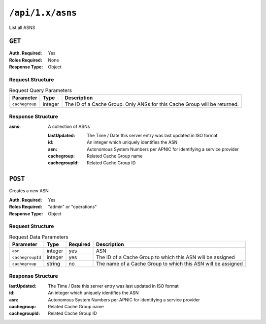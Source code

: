 ..
..
.. Licensed under the Apache License, Version 2.0 (the "License");
.. you may not use this file except in compliance with the License.
.. You may obtain a copy of the License at
..
..     http://www.apache.org/licenses/LICENSE-2.0
..
.. Unless required by applicable law or agreed to in writing, software
.. distributed under the License is distributed on an "AS IS" BASIS,
.. WITHOUT WARRANTIES OR CONDITIONS OF ANY KIND, either express or implied.
.. See the License for the specific language governing permissions and
.. limitations under the License.
..


.. _to-api-asns:

*****************
``/api/1.x/asns``
*****************
List all ASNS

``GET``
=======
:Auth. Required: Yes
:Roles Required: None
:Response Type:  Object

Request Structure
-----------------
.. table:: Request Query Parameters

	+----------------+---------+---------------------------------------------------------------------------+
	| Parameter      | Type    |                                 Description                               |
	+================+=========+===========================================================================+
	| ``cachegroup`` | integer | The ID of a Cache Group. Only ANSs for this Cache Group will be returned. |
	+----------------+---------+---------------------------------------------------------------------------+

Response Structure
------------------
:asns: A collection of ASNs

	:lastUpdated:  The Time / Date this server entry was last updated in ISO format
	:id:           An integer which uniquely identifies the ASN
	:asn:          Autonomous System Numbers per APNIC for identifying a service provider
	:cachegroup:   Related Cache Group name
	:cachegroupId: Related Cache Group ID

.. code-block:: json
	:caption: Response Example

	{ "response": {
		"asns": [
			{
				"lastUpdated": "2012-09-17 21:41:22",
				"id": 27,
				"asn": 7015,
				"cachegroup": "us-ma-woburn",
				"cachegroupId": 2
			},
			{
				"lastUpdated": "2012-09-17 21:41:22",
				"id": 28,
				"asn": 7016,
				"cachegroup": "us-pa-pittsburgh",
				"cachegroupID": 3
			}
		]
	}}

``POST``
========
Creates a new ASN

:Auth. Required: Yes
:Roles Required: "admin" or "operations"
:Response Type: Object

Request Structure
-----------------
.. table:: Request Data Parameters

	+-------------------+---------+----------+--------------------------------------------------------------+
	|    Parameter      |  Type   | Required |                   Description                                |
	+===================+=========+==========+==============================================================+
	| ``asn``           | integer | yes      | ASN                                                          |
	+-------------------+---------+----------+--------------------------------------------------------------+
	| ``cachegroupId``  | integer | yes      | The ID of a Cache Group to which this ASN will be assigned   |
	+-------------------+---------+----------+--------------------------------------------------------------+
	| ``cachegroup``    | string  | no       | The name of a Cache Group to which this ASN will be assigned |
	+-------------------+---------+----------+--------------------------------------------------------------+

Response Structure
------------------
:lastUpdated:  The Time / Date this server entry was last updated in ISO format
:id:           An integer which uniquely identifies the ASN
:asn:          Autonomous System Numbers per APNIC for identifying a service provider
:cachegroup:   Related Cache Group name
:cachegroupId: Related Cache Group ID

.. code-block:: json
	:caption: Response Example

	{ "alerts": [
		{
			"text": "asn was created.",
			"level": "success"
		}
	],
	"response": {
		"asn": 2,
		"cachegroup": "CDN_in_a_Box_Mid",
		"cachegroupId": 6,
		"id": 5,
		"lastUpdated": "2018-10-15 14:42:28+00"
	}}

